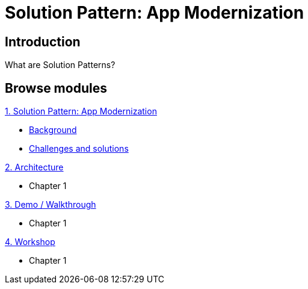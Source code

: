 = Solution Pattern: App Modernization
:page-layout: home
:!sectids:

[.text-center.strong]
== Introduction

What are Solution Patterns?

[.tiles.browse]
== Browse modules

[.tile]
.xref:01-pattern.adoc[1. Solution Pattern: App Modernization]
* xref:01-pattern.adoc#background[Background]
* xref:01-pattern.adoc#challenges[Challenges and solutions]

[.tile]
.xref:02-architecture.adoc[2. Architecture]
* Chapter 1

[.tile]
.xref:03-demo.adoc[3. Demo / Walkthrough]
* Chapter 1

[.tile]
.xref:04-workshop.adoc[4. Workshop]
* Chapter 1
